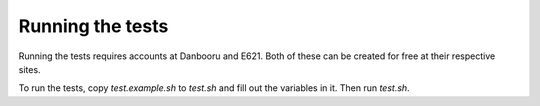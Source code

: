 Running the tests
===================

Running the tests requires accounts at Danbooru and E621. Both of these can be created for free at their respective sites. 

To run the tests, copy `test.example.sh` to `test.sh` and fill out the variables in it. Then run `test.sh`.
